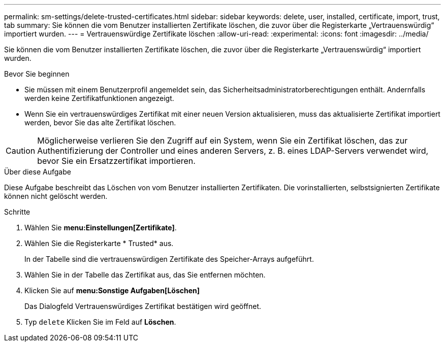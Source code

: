 ---
permalink: sm-settings/delete-trusted-certificates.html 
sidebar: sidebar 
keywords: delete, user, installed, certificate, import, trust, tab 
summary: Sie können die vom Benutzer installierten Zertifikate löschen, die zuvor über die Registerkarte „Vertrauenswürdig“ importiert wurden. 
---
= Vertrauenswürdige Zertifikate löschen
:allow-uri-read: 
:experimental: 
:icons: font
:imagesdir: ../media/


[role="lead"]
Sie können die vom Benutzer installierten Zertifikate löschen, die zuvor über die Registerkarte „Vertrauenswürdig“ importiert wurden.

.Bevor Sie beginnen
* Sie müssen mit einem Benutzerprofil angemeldet sein, das Sicherheitsadministratorberechtigungen enthält. Andernfalls werden keine Zertifikatfunktionen angezeigt.
* Wenn Sie ein vertrauenswürdiges Zertifikat mit einer neuen Version aktualisieren, muss das aktualisierte Zertifikat importiert werden, bevor Sie das alte Zertifikat löschen.


[CAUTION]
====
Möglicherweise verlieren Sie den Zugriff auf ein System, wenn Sie ein Zertifikat löschen, das zur Authentifizierung der Controller und eines anderen Servers, z. B. eines LDAP-Servers verwendet wird, bevor Sie ein Ersatzzertifikat importieren.

====
.Über diese Aufgabe
Diese Aufgabe beschreibt das Löschen von vom Benutzer installierten Zertifikaten. Die vorinstallierten, selbstsignierten Zertifikate können nicht gelöscht werden.

.Schritte
. Wählen Sie *menu:Einstellungen[Zertifikate]*.
. Wählen Sie die Registerkarte * Trusted* aus.
+
In der Tabelle sind die vertrauenswürdigen Zertifikate des Speicher-Arrays aufgeführt.

. Wählen Sie in der Tabelle das Zertifikat aus, das Sie entfernen möchten.
. Klicken Sie auf *menu:Sonstige Aufgaben[Löschen]*
+
Das Dialogfeld Vertrauenswürdiges Zertifikat bestätigen wird geöffnet.

. Typ `delete` Klicken Sie im Feld auf *Löschen*.

